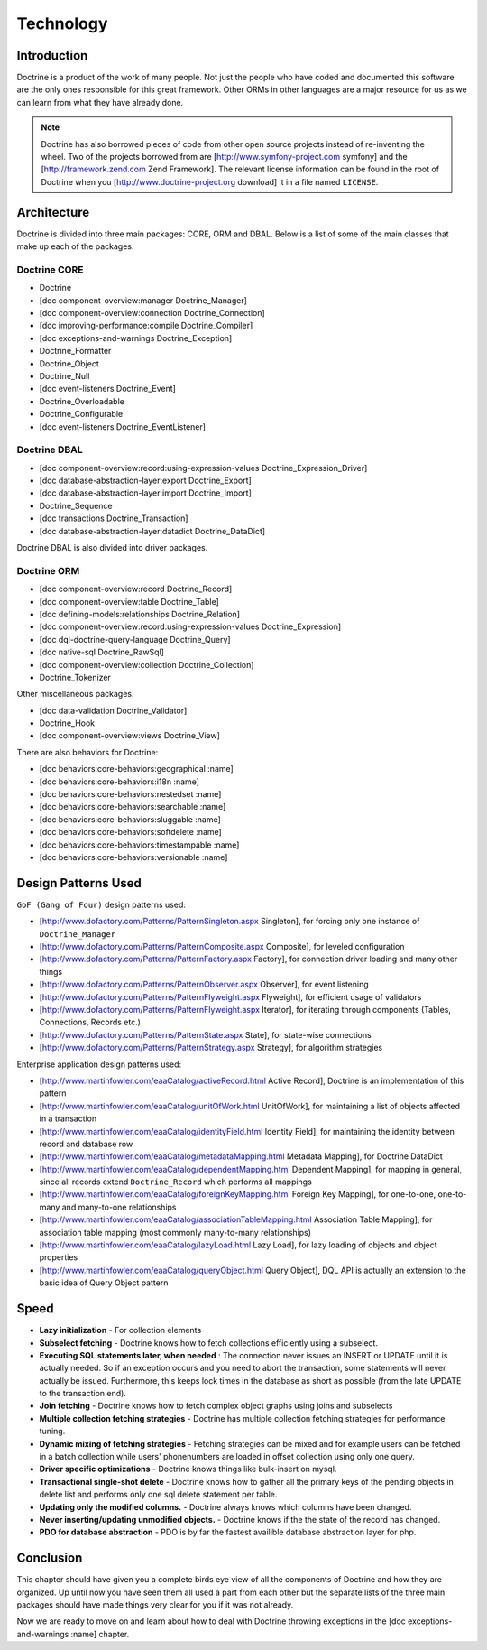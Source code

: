 **********
Technology
**********

============
Introduction
============

Doctrine is a product of the work of many people. Not just the people
who have coded and documented this software are the only ones
responsible for this great framework. Other ORMs in other languages are
a major resource for us as we can learn from what they have already
done.

.. note::

    Doctrine has also borrowed pieces of code from other open
    source projects instead of re-inventing the wheel. Two of the
    projects borrowed from are [http://www.symfony-project.com symfony]
    and the [http://framework.zend.com Zend Framework]. The relevant
    license information can be found in the root of Doctrine when you
    [http://www.doctrine-project.org download] it in a file named
    ``LICENSE``.

============
Architecture
============

Doctrine is divided into three main packages: CORE, ORM and DBAL. Below
is a list of some of the main classes that make up each of the packages.

-------------
Doctrine CORE
-------------

-  Doctrine
-  [doc component-overview:manager Doctrine\_Manager]
-  [doc component-overview:connection Doctrine\_Connection]
-  [doc improving-performance:compile Doctrine\_Compiler]
-  [doc exceptions-and-warnings Doctrine\_Exception]
-  Doctrine\_Formatter
-  Doctrine\_Object
-  Doctrine\_Null
-  [doc event-listeners Doctrine\_Event]
-  Doctrine\_Overloadable
-  Doctrine\_Configurable
-  [doc event-listeners Doctrine\_EventListener]

-------------
Doctrine DBAL
-------------

-  [doc component-overview:record:using-expression-values
   Doctrine\_Expression\_Driver]
-  [doc database-abstraction-layer:export Doctrine\_Export]
-  [doc database-abstraction-layer:import Doctrine\_Import]
-  Doctrine\_Sequence
-  [doc transactions Doctrine\_Transaction]
-  [doc database-abstraction-layer:datadict Doctrine\_DataDict]

Doctrine DBAL is also divided into driver packages.

------------
Doctrine ORM
------------

-  [doc component-overview:record Doctrine\_Record]
-  [doc component-overview:table Doctrine\_Table]
-  [doc defining-models:relationships Doctrine\_Relation]
-  [doc component-overview:record:using-expression-values
   Doctrine\_Expression]
-  [doc dql-doctrine-query-language Doctrine\_Query]
-  [doc native-sql Doctrine\_RawSql]
-  [doc component-overview:collection Doctrine\_Collection]
-  Doctrine\_Tokenizer

Other miscellaneous packages.

-  [doc data-validation Doctrine\_Validator]
-  Doctrine\_Hook
-  [doc component-overview:views Doctrine\_View]

There are also behaviors for Doctrine:

-  [doc behaviors:core-behaviors:geographical :name]
-  [doc behaviors:core-behaviors:i18n :name]
-  [doc behaviors:core-behaviors:nestedset :name]
-  [doc behaviors:core-behaviors:searchable :name]
-  [doc behaviors:core-behaviors:sluggable :name]
-  [doc behaviors:core-behaviors:softdelete :name]
-  [doc behaviors:core-behaviors:timestampable :name]
-  [doc behaviors:core-behaviors:versionable :name]

====================
Design Patterns Used
====================

``GoF (Gang of Four)`` design patterns used:

-  [http://www.dofactory.com/Patterns/PatternSingleton.aspx Singleton],
   for forcing only one instance of ``Doctrine_Manager``
-  [http://www.dofactory.com/Patterns/PatternComposite.aspx Composite],
   for leveled configuration
-  [http://www.dofactory.com/Patterns/PatternFactory.aspx Factory], for
   connection driver loading and many other things
-  [http://www.dofactory.com/Patterns/PatternObserver.aspx Observer],
   for event listening
-  [http://www.dofactory.com/Patterns/PatternFlyweight.aspx Flyweight],
   for efficient usage of validators
-  [http://www.dofactory.com/Patterns/PatternFlyweight.aspx Iterator],
   for iterating through components (Tables, Connections, Records etc.)
-  [http://www.dofactory.com/Patterns/PatternState.aspx State], for
   state-wise connections
-  [http://www.dofactory.com/Patterns/PatternStrategy.aspx Strategy],
   for algorithm strategies

Enterprise application design patterns used:

-  [http://www.martinfowler.com/eaaCatalog/activeRecord.html Active
   Record], Doctrine is an implementation of this pattern
-  [http://www.martinfowler.com/eaaCatalog/unitOfWork.html UnitOfWork],
   for maintaining a list of objects affected in a transaction
-  [http://www.martinfowler.com/eaaCatalog/identityField.html Identity
   Field], for maintaining the identity between record and database row
-  [http://www.martinfowler.com/eaaCatalog/metadataMapping.html Metadata
   Mapping], for Doctrine DataDict
-  [http://www.martinfowler.com/eaaCatalog/dependentMapping.html
   Dependent Mapping], for mapping in general, since all records extend
   ``Doctrine_Record`` which performs all mappings
-  [http://www.martinfowler.com/eaaCatalog/foreignKeyMapping.html
   Foreign Key Mapping], for one-to-one, one-to-many and many-to-one
   relationships
-  [http://www.martinfowler.com/eaaCatalog/associationTableMapping.html
   Association Table Mapping], for association table mapping (most
   commonly many-to-many relationships)
-  [http://www.martinfowler.com/eaaCatalog/lazyLoad.html Lazy Load], for
   lazy loading of objects and object properties
-  [http://www.martinfowler.com/eaaCatalog/queryObject.html Query
   Object], DQL API is actually an extension to the basic idea of Query
   Object pattern

=====
Speed
=====

-  **Lazy initialization** - For collection elements
-  **Subselect fetching** - Doctrine knows how to fetch collections
   efficiently using a subselect.
-  **Executing SQL statements later, when needed** : The connection
   never issues an INSERT or UPDATE until it is actually needed. So if
   an exception occurs and you need to abort the transaction, some
   statements will never actually be issued. Furthermore, this keeps
   lock times in the database as short as possible (from the late UPDATE
   to the transaction end).
-  **Join fetching** - Doctrine knows how to fetch complex object graphs
   using joins and subselects
-  **Multiple collection fetching strategies** - Doctrine has multiple
   collection fetching strategies for performance tuning.
-  **Dynamic mixing of fetching strategies** - Fetching strategies can
   be mixed and for example users can be fetched in a batch collection
   while users' phonenumbers are loaded in offset collection using only
   one query.
-  **Driver specific optimizations** - Doctrine knows things like
   bulk-insert on mysql.
-  **Transactional single-shot delete** - Doctrine knows how to gather
   all the primary keys of the pending objects in delete list and
   performs only one sql delete statement per table.
-  **Updating only the modified columns.** - Doctrine always knows which
   columns have been changed.
-  **Never inserting/updating unmodified objects.** - Doctrine knows if
   the the state of the record has changed.
-  **PDO for database abstraction** - PDO is by far the fastest
   availible database abstraction layer for php.

==========
Conclusion
==========

This chapter should have given you a complete birds eye view of all the
components of Doctrine and how they are organized. Up until now you have
seen them all used a part from each other but the separate lists of the
three main packages should have made things very clear for you if it was
not already.

Now we are ready to move on and learn about how to deal with Doctrine
throwing exceptions in the [doc exceptions-and-warnings :name] chapter.
